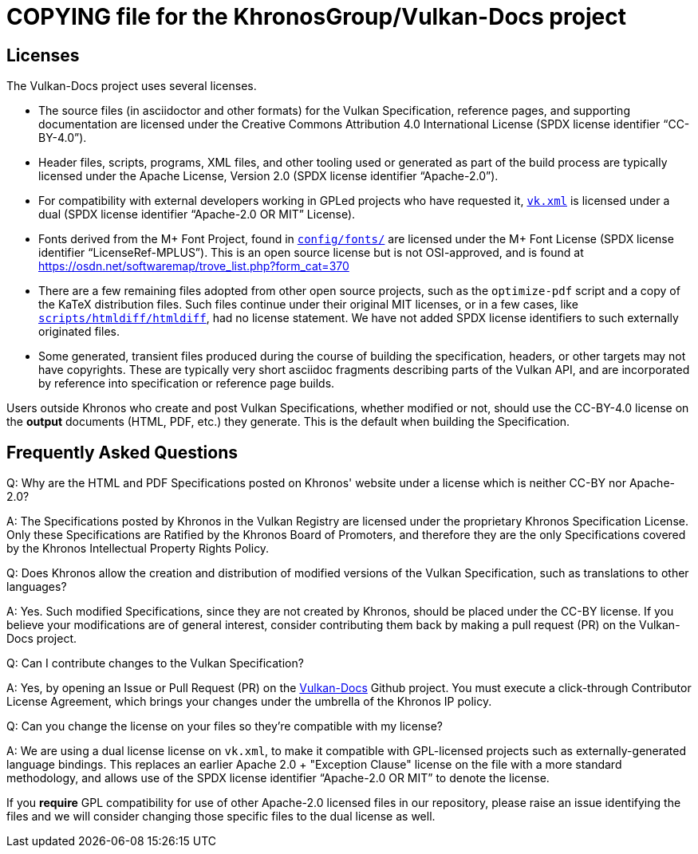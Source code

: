 // Copyright 2020-2021 The Khronos Group Inc.
// SPDX-License-Identifier: CC-BY-4.0

= COPYING file for the KhronosGroup/Vulkan-Docs project

== Licenses

The Vulkan-Docs project uses several licenses.

* The source files (in asciidoctor and other formats) for the Vulkan
  Specification, reference pages, and supporting documentation are licensed
  under the Creative Commons Attribution 4.0 International License (SPDX
  license identifier "`CC-BY-4.0`").
* Header files, scripts, programs, XML files, and other tooling used or
  generated as part of the build process are typically licensed under the
  Apache License, Version 2.0 (SPDX license identifier "`Apache-2.0`").
* For compatibility with external developers working in GPLed projects who
  have requested it, link:xml/vk.xml[`vk.xml`] is licensed under a dual
  (SPDX license identifier "`Apache-2.0 OR MIT`" License).
* Fonts derived from the M+ Font Project, found in
  link:config/fonts/[`config/fonts/`] are licensed under the M+ Font License
  (SPDX license identifier "`LicenseRef-MPLUS`"). This is an open source
  license but is not OSI-approved, and is found at
  https://osdn.net/softwaremap/trove_list.php?form_cat=370
* There are a few remaining files adopted from other open source projects,
  such as the `optimize-pdf` script and a copy of the KaTeX distribution
  files. Such files continue under their original MIT licenses, or in a few
  cases, like link:scripts/htmldiff/htmldiff[`scripts/htmldiff/htmldiff`],
  had no license statement. We have not added SPDX license identifiers to
  such externally originated files.
* Some generated, transient files produced during the course of building the
  specification, headers, or other targets may not have copyrights. These
  are typically very short asciidoc fragments describing parts of the Vulkan
  API, and are incorporated by reference into specification or reference
  page builds.

Users outside Khronos who create and post Vulkan Specifications, whether
modified or not, should use the CC-BY-4.0 license on the *output* documents
(HTML, PDF, etc.) they generate. This is the default when building the
Specification.


== Frequently Asked Questions

Q: Why are the HTML and PDF Specifications posted on Khronos' website under
a license which is neither CC-BY nor Apache-2.0?

A: The Specifications posted by Khronos in the Vulkan Registry are licensed
under the proprietary Khronos Specification License. Only these
Specifications are Ratified by the Khronos Board of Promoters, and therefore
they are the only Specifications covered by the Khronos Intellectual
Property Rights Policy.


Q: Does Khronos allow the creation and distribution of modified versions of
the Vulkan Specification, such as translations to other languages?

A: Yes. Such modified Specifications, since they are not created by Khronos,
should be placed under the CC-BY license. If you believe your modifications
are of general interest, consider contributing them back by making a pull
request (PR) on the Vulkan-Docs project.


Q: Can I contribute changes to the Vulkan Specification?

A: Yes, by opening an Issue or Pull Request (PR) on the
link:https://github.com/KhronosGroup/Vulkan-Docs/[Vulkan-Docs] Github
project.
You must execute a click-through Contributor License Agreement, which brings
your changes under the umbrella of the Khronos IP policy.


Q: Can you change the license on your files so they're compatible with my
license?

A: We are using a dual license license on `vk.xml`, to make it compatible
with GPL-licensed projects such as externally-generated language bindings.
This replaces an earlier Apache 2.0 + "Exception Clause" license on the file
with a more standard methodology, and allows use of the SPDX license
identifier "`Apache-2.0 OR MIT`" to denote the license.

If you *require* GPL compatibility for use of other Apache-2.0 licensed
files in our repository, please raise an issue identifying the files and we
will consider changing those specific files to the dual license as well.

